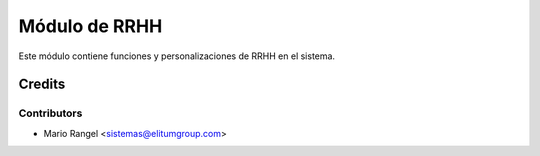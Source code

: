 ==============
Módulo de RRHH
==============

Este módulo contiene funciones y personalizaciones de RRHH en el sistema.

Credits
=======

Contributors
------------

* Mario Rangel <sistemas@elitumgroup.com>

